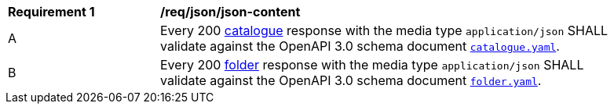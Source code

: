 [[req_json_json-content]]
[width="90%",cols="2,6a"]
|===
^|*Requirement {counter:req-id}* |*/req/json/json-content*
^|A |Every 200 <<clause-record-collection,catalogue>> response with the media type `application/json` SHALL validate against the OpenAPI 3.0 schema document http://schemas.opengis.net/ogcapi/records/part1/1.0/openapi/schemas/catalogue.yaml[`catalogue.yaml`].
^|B |Every 200 <<clause-record-folder,folder>> response with the media type `application/json` SHALL validate against the OpenAPI 3.0 schema document http://schemas.opengis.net/ogcapi/records/part1/1.0/openapi/schemas/folder.yaml[`folder.yaml`].
|===
